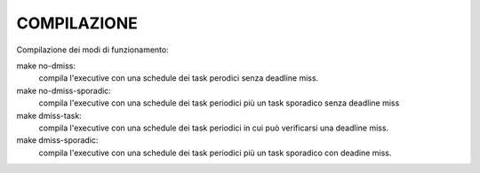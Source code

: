 ============
COMPILAZIONE
============

Compilazione dei modi di funzionamento:

make no-dmiss: 
	compila l'executive con una schedule dei task perodici senza deadline miss.
make no-dmiss-sporadic: 
	compila l'executive con una schedule dei task periodici più un task sporadico senza deadline miss
make dmiss-task: 
	compila l'executive con una schedule dei task periodici in cui può verificarsi una deadline miss.
make dmiss-sporadic: 
	compila l'executive con una schedule dei task periodici più un task sporadico con deadine miss.
